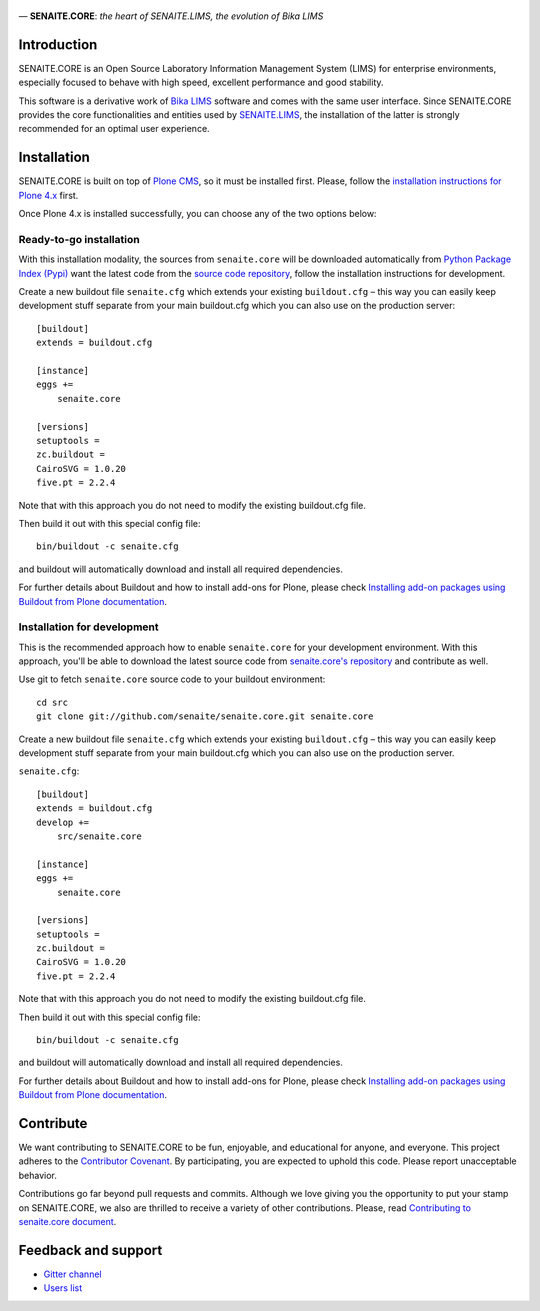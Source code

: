 .. figure:: https://raw.githubusercontent.com/senaite/senaite.core/master/bika/lims/skins/bika/senaite-core-logo.png
   :width: 500px
   :alt: senaite.core
   :align: center

— **SENAITE.CORE**: *the heart of SENAITE.LIMS, the evolution of Bika LIMS*

.. image:: https://img.shields.io/pypi/v/senaite.core.svg?style=flat-square
    :target: https://pypi.python.org/pypi/senaite.core

.. image:: https://img.shields.io/travis/senaite/senaite.core/master.svg?style=flat-square
    :target: https://travis-ci.org/senaite/senaite.core

.. image:: https://img.shields.io/scrutinizer/g/senaite/senaite.core/master.svg?style=flat-square
    :target: https://scrutinizer-ci.org/g/senaite/senaite.core

.. image:: https://img.shields.io/github/issues-pr/senaite/senaite.core.svg?style=flat-square
    :target: https://github.com/seniate/senaite.core/pulls

.. image:: https://img.shields.io/github/issues/senaite/senaite.core.svg?style=flat-square
    :target: https://github.com/senaite/senaite.core/issues

.. image:: https://img.shields.io/github/contributors/senaite/senaite.core.svg?style=flat-square
    :target: https://github.com/senaite/senaite.core


Introduction
============

SENAITE.CORE is an Open Source Laboratory Information Management System (LIMS)
for enterprise environments, especially focused to behave with high speed,
excellent performance and good stability. 

This software is a derivative work of `Bika LIMS <https://github.com/bikalims/bika.lims>`_
software and comes with the same user interface. Since SENAITE.CORE provides the
core functionalities and entities used by `SENAITE.LIMS <https://github.com/senaite/senaite.lims>`_,
the installation of the latter is strongly recommended for an optimal user
experience.


Installation
============

SENAITE.CORE is built on top of `Plone CMS <https://plone.org>`_, so it must be
installed first.
Please, follow the `installation instructions for Plone 4.x <https://docs.plone.org/4/en/manage/installing/installation.html>`_
first.

Once Plone 4.x is installed successfully, you can choose any of the two options
below:

Ready-to-go installation
------------------------
With this installation modality, the sources from ``senaite.core`` will be
downloaded automatically from `Python Package Index (Pypi) <https://pypi.python.org/pypi/senaite.core>`_
want the latest code from the `source code repository <https://github.com/senaite/senaite.core>`_,
follow the installation instructions for development.

Create a new buildout file ``senaite.cfg`` which extends your existing
``buildout.cfg`` – this way you can easily keep development stuff separate from
your main buildout.cfg which you can also use on the production server::

  [buildout]
  extends = buildout.cfg

  [instance]
  eggs +=
      senaite.core

  [versions]
  setuptools =
  zc.buildout =
  CairoSVG = 1.0.20
  five.pt = 2.2.4

Note that with this approach you do not need to modify the existing buildout.cfg
file.

Then build it out with this special config file::

  bin/buildout -c senaite.cfg

and buildout will automatically download and install all required dependencies.

For further details about Buildout and how to install add-ons for Plone, please check
`Installing add-on packages using Buildout from Plone documentation <https://docs.plone.org/4/en/manage/installing/installing_addons.html>`_.


Installation for development
----------------------------

This is the recommended approach how to enable ``senaite.core`` for your
development environment. With this approach, you'll be able to download the
latest source code from `senaite.core's repository <https://github.com/senaite/senaite.core>`_ 
and contribute as well.

Use git to fetch ``senaite.core`` source code to your buildout environment::

  cd src
  git clone git://github.com/senaite/senaite.core.git senaite.core

Create a new buildout file ``senaite.cfg`` which extends your existing
``buildout.cfg`` – this way you can easily keep development stuff separate
from your main buildout.cfg which you can also use on the production server.

``senaite.cfg``::

  [buildout]
  extends = buildout.cfg
  develop +=
      src/senaite.core

  [instance]
  eggs +=
      senaite.core

  [versions]
  setuptools =
  zc.buildout =
  CairoSVG = 1.0.20
  five.pt = 2.2.4

Note that with this approach you do not need to modify the existing buildout.cfg
file.

Then build it out with this special config file::

  bin/buildout -c senaite.cfg

and buildout will automatically download and install all required dependencies.

For further details about Buildout and how to install add-ons for Plone, please check
`Installing add-on packages using Buildout from Plone documentation <https://docs.plone.org/4/en/manage/installing/installing_addons.html>`_.


Contribute
==========

We want contributing to SENAITE.CORE to be fun, enjoyable, and educational for
anyone, and everyone. This project adheres to the `Contributor Covenant <https://github.com/senaite/senaite.core/blob/master/CODE_OF_CONDUCT.md>`_. 
By participating, you are expected to uphold this code. Please report
unacceptable behavior.

Contributions go far beyond pull requests and commits. Although we love giving
you the opportunity to put your stamp on SENAITE.CORE, we also are thrilled to
receive a variety of other contributions. Please, read `Contributing to senaite.core
document <https://github.com/senaite/senaite.core/blob/master/CONTRIBUTING.md>`_.


Feedback and support
====================

* `Gitter channel <https://gitter.im/senaite/Lobby>`_ 
* `Users list <https://sourceforge.net/projects/senaite/lists/senaite-users>`_